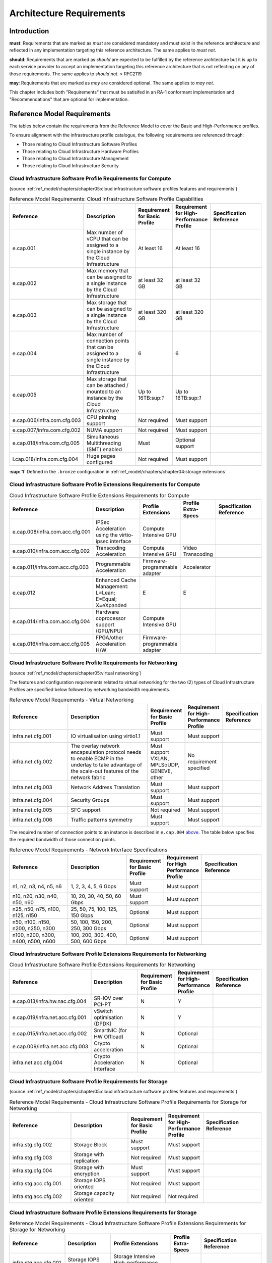 Architecture Requirements
=========================

Introduction
------------

**must**: Requirements that are marked as *must* are considered
mandatory and must exist in the reference architecture and reflected in
any implementation targeting this reference architecture. The same
applies to *must not*.

**should**: Requirements that are marked as *should* are expected to be
fulfilled by the reference architecture but it is up to each service
provider to accept an implementation targeting this reference
architecture that is not reflecting on any of those requirements. The
same applies to *should not*. > RFC2119

**may**: Requirements that are marked as *may* are considered optional.
The same applies to *may not*.

This chapter includes both "Requirements" that must be satisifed in an
RA-1 conformant implementation and "Recommendations" that are optional
for implementation.

Reference Model Requirements
----------------------------

The tables below contain the requirements from the Reference Model to
cover the Basic and High-Performance profiles.

To ensure alignment with the infrastructure profile catalogue, the
following requirements are referenced through:

-  Those relating to Cloud Infrastructure Software Profiles
-  Those relating to Cloud Infrastructure Hardware Profiles
-  Those relating to Cloud Infrastructure Management
-  Those relating to Cloud Infrastructure Security

Cloud Infrastructure Software Profile Requirements for Compute
~~~~~~~~~~~~~~~~~~~~~~~~~~~~~~~~~~~~~~~~~~~~~~~~~~~~~~~~~~~~~~

(source :ref:`ref_model/chapters/chapter05:cloud infrastructure software profiles features and requirements`)

.. list-table:: Reference Model Requirements: Cloud Infrastructure Software Profile Capabilities
   :widths: 20 20 10 10 20
   :header-rows: 1

   * - Reference
     - Description
     - Requirement for Basic Profile
     - Requirement for High-Performance Profile
     - Specification Reference
   * - e.cap.001
     - Max number of vCPU that can be assigned to a single instance by the Cloud Infrastructure
     - At least 16
     - At least 16
     -
   * - e.cap.002
     - Max memory that can be assigned to a single instance by the Cloud Infrastructure
     - at least 32 GB
     - at least 32 GB
     -
   * - e.cap.003
     - Max storage that can be assigned to a single instance by the Cloud Infrastructure
     - at least 320 GB
     - at least 320 GB
     -
   * - e.cap.004
     - Max number of connection points that can be assigned to a single instance by the Cloud Infrastructure
     - 6
     - 6
     -
   * - e.cap.005
     - Max storage that can be attached / mounted to an instance by the Cloud Infrastructure
     - Up to 16TB:sup:`1`
     - Up to 16TB:sup:`1`
     -
   * - e.cap.006/infra.com.cfg.003
     - CPU pinning support
     - Not required
     - Must support
     -
   * - e.cap.007/infra.com.cfg.002
     - NUMA support
     - Not required
     - Must support
     -
   * - e.cap.018/infra.com.cfg.005
     - Simultaneous Multithreading (SMT) enabled
     - Must
     - Optional support
     -
   * - i.cap.018/infra.com.cfg.004
     - Huge pages configured
     - Not required
     - Must support
     -

**:sup:`1`** Defined in the ``.bronze`` configuration in
:ref:`ref_model/chapters/chapter04:storage extensions`

Cloud Infrastructure Software Profile Extensions Requirements for Compute
~~~~~~~~~~~~~~~~~~~~~~~~~~~~~~~~~~~~~~~~~~~~~~~~~~~~~~~~~~~~~~~~~~~~~~~~~

.. list-table:: Cloud Infrastructure Software Profile Extensions Requirements for Compute
   :widths: 20 20 10 10 20
   :header-rows: 1

   * - Reference
     - Description
     - Profile Extensions
     - Profile Extra-Specs
     - Specification Reference
   * - e.cap.008/infra.com.acc.cfg.001
     - IPSec Acceleration using the virtio-ipsec interface
     - Compute Intensive GPU
     -
     -
   * - e.cap.010/infra.com.acc.cfg.002
     - Transcoding Acceleration
     - Compute Intensive GPU
     - Video Transcoding
     -
   * - e.cap.011/infra.com.acc.cfg.003
     - Programmable Acceleration
     - Firmware-programmable adapter
     - Accelerator
     -
   * - e.cap.012
     - Enhanced Cache Management: L=Lean; E=Equal; X=eXpanded
     - E
     - E
     -
   * - e.cap.014/infra.com.acc.cfg.004
     - Hardware coprocessor support (GPU/NPU)
     - Compute Intensive GPU
     -
     -
   * - e.cap.016/infra.com.acc.cfg.005
     - FPGA/other Acceleration H/W
     - Firmware-programmable adapter
     -
     -

Cloud Infrastructure Software Profile Requirements for Networking
~~~~~~~~~~~~~~~~~~~~~~~~~~~~~~~~~~~~~~~~~~~~~~~~~~~~~~~~~~~~~~~~~

(source :ref:`ref_model/chapters/chapter05:virtual networking`)

The features and configuration requirements related to virtual
networking for the two (2) types of Cloud Infrastructure Profiles are
specified below followed by networking bandwidth requirements.

.. list-table:: Reference Model Requirements - Virtual Networking
   :widths: 20 30 10 10 10
   :header-rows: 1

   * - Reference
     - Description
     - Requirement for Basic Profile
     - Requirement for High-Performance Profile
     - Specification Reference
   * - infra.net.cfg.001
     - IO virtualisation using virtio1.1
     - Must support
     - Must support
     -
   * - infra.net.cfg.002
     - The overlay network encapsulation protocol needs to enable ECMP in the
       underlay to take advantage of the scale-out features of the network fabric
     - Must support VXLAN, MPLSoUDP, GENEVE, other
     - No requirement specified
     -
   * - infra.net.cfg.003
     - Network Address Translation
     - Must support
     - Must support
     -
   * - infra.net.cfg.004
     - Security Groups
     - Must support
     - Must support
     -
   * - infra.net.cfg.005
     - SFC support
     - Not required
     - Must support
     -
   * - infra.net.cfg.006
     - Traffic patterns symmetry
     - Must support
     - Must support
     -

The required number of connection points to an instance is described in
``e.cap.004`` `above <#2.2.1>`__. The table below specifies the required
bandwidth of those connection points.

.. list-table:: Reference Model Requirements - Network Interface Specifications
   :widths: 20 20 10 10 20
   :header-rows: 1

   * - Reference
     - Description
     - Requirement for Basic Profile
     - Requirement for High Performance Profile
     - Specification Reference
   * - n1, n2, n3, n4, n5, n6
     - 1, 2, 3, 4, 5, 6 Gbps
     - Must support
     - Must support
     -
   * - n10, n20, n30, n40, n50, n60
     - 10, 20, 30, 40, 50, 60 Gbps
     - Must support
     - Must support
     -
   * - n25, n50, n75, n100, n125, n150
     - 25, 50, 75, 100, 125, 150 Gbps
     - Optional
     - Must support
     -
   * - n50, n100, n150, n200, n250, n300
     - 50, 100, 150, 200, 250, 300 Gbps
     - Optional
     - Must support
     -
   * - n100, n200, n300, n400, n500, n600
     - 100, 200, 300, 400, 500, 600 Gbps
     - Optional
     - Must support
     -

Cloud Infrastructure Software Profile Extensions Requirements for Networking
~~~~~~~~~~~~~~~~~~~~~~~~~~~~~~~~~~~~~~~~~~~~~~~~~~~~~~~~~~~~~~~~~~~~~~~~~~~~

.. list-table:: Cloud Infrastructure Software Profile Extensions Requirements
   for Networking
   :widths: 20 20 10 10 20
   :header-rows: 1

   * - Reference
     - Description
     - Requirement for Basic Profile
     - Requirement for High-Performance Profile
     - Specification Reference
   * - e.cap.013/infra.hw.nac.cfg.004
     - SR-IOV over PCI-PT
     - N
     - Y
     -
   * - e.cap.019/infra.net.acc.cfg.001
     - vSwitch optimisation (DPDK)
     - N
     - Y
     -
   * - e.cap.015/infra.net.acc.cfg.002
     - SmartNIC (for HW Offload)
     - N
     - Optional
     -
   * - e.cap.009/infra.net.acc.cfg.003
     - Crypto acceleration
     - N
     - Optional
     -
   * - infra.net.acc.cfg.004
     - Crypto Acceleration Interface
     - N
     - Optional
     -

Cloud Infrastructure Software Profile Requirements for Storage
~~~~~~~~~~~~~~~~~~~~~~~~~~~~~~~~~~~~~~~~~~~~~~~~~~~~~~~~~~~~~~

(source :ref:`ref_model/chapters/chapter05:cloud infrastructure software profiles features and requirements`)

.. list-table:: Reference Model Requirements - Cloud Infrastructure Software
   Profile Requirements for Storage
   for Networking
   :widths: 20 20 10 10 20
   :header-rows: 1

   * - Reference
     - Description
     - Requirement for Basic Profile
     - Requirement for High-Performance Profile
     - Specification Reference
   * - infra.stg.cfg.002
     - Storage Block
     - Must support
     - Must support
     -
   * - infra.stg.cfg.003
     - Storage with replication
     - Not required
     - Must support
     -
   * - infra.stg.cfg.004
     - Storage with encryption
     - Must support
     - Must support
     -
   * - infra.stg.acc.cfg.001
     - Storage IOPS oriented
     - Not required
     - Must support
     -
   * - infra.stg.acc.cfg.002
     - Storage capacity oriented
     - Not required
     - Not required
     -

Cloud Infrastructure Software Profile Extensions Requirements for Storage
~~~~~~~~~~~~~~~~~~~~~~~~~~~~~~~~~~~~~~~~~~~~~~~~~~~~~~~~~~~~~~~~~~~~~~~~~

.. list-table:: Reference Model Requirements - Cloud Infrastructure Software
   Profile Extensions Requirements for Storage
   for Networking
   :widths: 15 15 20 10 20
   :header-rows: 1

   * - Reference
     - Description
     - Profile Extensions
     - Profile Extra-Specs
     - Specification Reference
   * - infra.stg.acc.cfg.001
     - Storage IOPS oriented
     - Storage Intensive High-performance storage
     -
     -
   * - infra.stg.acc.cfg.002
     - Storage capacity oriented
     - High Capacity
     -
     -

Cloud Infrastructure Hardware Profile Requirements
~~~~~~~~~~~~~~~~~~~~~~~~~~~~~~~~~~~~~~~~~~~~~~~~~~

(source :ref:`ref_model/chapters/chapter05:cloud infrastructure hardware profiles features and requirements.`)

.. list-table:: Reference Model Requirements - Cloud Infrastructure Hardware
   Profile Requirements
   :widths: 20 20 10 10 20
   :header-rows: 1

   * - Reference
     - Description
     - Requirement for Basic Profile
     - Requirement for High-Performance Profile
     - Specification Reference
   * - infra.hw.001
     - CPU Architecture (Values such as x64, ARM, etc.)
     -
     -
     -
   * - infra.hw.cpu.cfg.001
     - Minimum number of CPU (Sockets)
     - 2
     - 2
     -
   * - infra.hw.cpu.cfg.002
     - Minimum number of Cores per CPU
     - 20
     - 20
     -
   * - infra.hw.cpu.cfg.003
     - NUMA
     - Not required
     - Must support
     -
   * - infra.hw.cpu.cfg.004
     - Simultaneous Multithreading/Symmetric Multiprocessing (SMT/SMP)
     - Must support
     - Optional
     -
   * - infra.hw.stg.hdd.cfg.001
     - Local Storage HDD
     - No requirement specified
     - No requirement specified
     -
   * - infra.hw.stg.ssd.cfg.002
     - Local Storage SSD
     - Should support
     - Should support
     -
   * - infra.hw.nic.cfg.001
     - Total Number of NIC Ports available in the host
     - 4
     - 4
     -
   * - infra.hw.nic.cfg.002
     - Port speed specified in Gbps (minimum values)
     - 10
     - 25
     -
   * - infra.hw.pci.cfg.001
     - Number of PCIe slots available in the host
     - 8
     - 8
     -
   * - infra.hw.pci.cfg.002
     - PCIe speed
     - Gen 3
     - Gen 3
     -
   * - infra.hw.pci.cfg.003
     - PCIe Lanes
     - 8
     - 8
     -
   * - infra.hw.nac.cfg.003
     - Compression
     - No requirement specified
     - No requirement specified
     -

Cloud Infrastructure Hardware Profile-Extensions Requirements
^^^^^^^^^^^^^^^^^^^^^^^^^^^^^^^^^^^^^^^^^^^^^^^^^^^^^^^^^^^^^

(source :ref:`ref_model/chapters/chapter05:cloud infrastructure hardware profiles features and requirements.`)

.. list-table:: Reference Model Requirements - Cloud Infrastructure Hardware
   Profile Extensions Requirements
   :widths: 20 20 10 10 20
   :header-rows: 1

   * - Reference
     - Description
     - Requirement for Basic Profile
     - Requirement for High-Performance Profile
     - Specification Reference
   * - e.cap.014/infra.hw.cac.cfg.001
     - GPU
     - N
     - Optional
     -
   * - e.cap.016/infra.hw.cac.cfg.002
     - FPGA/other Acceleration H/W
     - N
     - Optional
     -
   * - e.cap.009/infra.hw.nac.cfg.001
     - Crypto Acceleration
     - N
     - Optional
     -
   * - e.cap.015/infra.hw.nac.cfg.002
     - SmartNIC
     - N
     - Optional
     -
   * - infra.hw.nac.cfg.003
     - Compression
     - Optional
     - Optional
     -
   * - e.cap.013/infra.hw.nac.cfg.004
     - SR-IOV over PCI-PT
     - N
     - Yes
     -

Cloud Infrastructure Management Requirements
~~~~~~~~~~~~~~~~~~~~~~~~~~~~~~~~~~~~~~~~~~~~

(source :ref:`ref_model/chapters/chapter04:cloud infrastructure management capabilities`)

.. list-table:: Reference Model Requirements - Cloud Infrastructure
   Management Requirements
   :widths: 20 30 10 20
   :header-rows: 1

   * - Reference
     - Description
     - Requirement (common to all Profiles)
     - Specification Reference
   * - e.man.001
     - Capability to allocate virtual compute resources to a workload
     - Must support
     -
   * - e.man.002
     - Capability to allocate virtual storage resources to a workload
     - Must support
     -
   * - e.man.003
     - Capability to allocate virtual networking resources to a workload
     - Must support
     -
   * - e.man.004
     - Capability to isolate resources between tenants
     - Must support
     -
   * - e.man.005
     - Capability to manage workload software images
     - Must support
     -
   * - e.man.006
     - Capability to provide information related to allocated virtualised resources per tenant
     - Must support
     -
   * - e.man.007
     - Capability to notify state changes of allocated resources
     - Must support
     -
   * - e.man.008
     - Capability to collect and expose performance information on virtualised resources allocated
     - Must support
     -
   * - e.man.009
     - Capability to collect and notify fault information on virtualised resources
     - Must support
     -

Cloud Infrastructure Security Requirements
~~~~~~~~~~~~~~~~~~~~~~~~~~~~~~~~~~~~~~~~~~

System Hardening Requirements
^^^^^^^^^^^^^^^^^^^^^^^^^^^^^

(source :ref:`ref_model/chapters/chapter07:system hardening`)

.. list-table:: Reference Model Requirements - System Hardening Requirements
   :widths: 15 15 40 30
   :header-rows: 1

   * - Reference
     - sub-category
     - Description
     - Specification Reference
   * - sec.gen.001
     - Hardening
     - The Platform **must** maintain the specified configuration.
     - :ref:`ref_arch/openstack/chapters/chapter06:security lcm`

       :ref:`ref_arch/openstack/chapters/chapter07:\
       cloud infrastructure provisioning and configuration management`
   * - sec.gen.002
     - Hardening
     - All systems part of Cloud Infrastructure **must** support hardening as
       defined in `CIS Password Policy Guide
       <https://www.cisecurity.org/white-papers/cis-password-policy-guide/>`__
       .
     - :ref:`ref_arch/openstack/chapters/chapter06:password policy`
   * - sec.gen.003
     - Hardening
     - All servers part of Cloud Infrastructure **must** support a root of
       trust and secure boot.
     - :ref:`ref_arch/openstack/chapters/chapter06:server boot hardening`
   * - sec.gen.004
     - Hardening
     - The Operating Systems of all the servers part of Cloud Infrastructure
       **must** be hardened by removing or disabling unnecessary services,
       applications and network protocols, configuring operating system user
       authentication, configuring resource controls, installing and
       configuring additional security controls where needed, and testing the
       security of the Operating System (NIST SP 800-123).
     - :ref:`ref_arch/openstack/chapters/chapter06:function and software`
   * - sec.gen.005
     - Hardening
     - The Platform **must** support Operating System level access control.
     - :ref:`ref_arch/openstack/chapters/chapter06:system access`
   * - sec.gen.006
     - Hardening
     - The Platform **must** support Secure logging. Logging with root account
       must be prohibited when root privileges are not required.
     - :ref:`ref_arch/openstack/chapters/chapter06:system access`
   * - sec.gen.007
     - Hardening
     - All servers part of Cloud Infrastructure **must** be Time synchronised
       with authenticated Time service.
     - :ref:`ref_arch/openstack/chapters/chapter06:\
       security logs time synchronisation`
   * - sec.gen.008
     - Hardening
     - All servers part of Cloud Infrastructure **must** be regularly updated
       to address security vulnerabilities.
     - :ref:`ref_arch/openstack/chapters/chapter06:security lcm`
   * - sec.gen.009
     - Hardening
     - The Platform **must** support software integrity protection and
       verification.
     - :ref:`ref_arch/openstack/chapters/chapter06:\
       integrity of openstack components configuration`
   * - sec.gen.010
     - Hardening
     - The Cloud Infrastructure **must** support encrypted storage, for
       example, block, object and file storage, with access to encryption
       keys restricted based on a need to know
       (`Controlled Access Based on the Need to Know
       <https://www.cisecurity.org/controls/controlled-access-based-on-the-need-to-know/>`__).
     - :ref:`ref_arch/openstack/chapters/chapter06:\
       confidentiality and integrity`
   * - sec.gen.012
     - Hardening
     - The Operator **must** ensure that only authorised actors have physical
       access to the underlying infrastructure.
     - This requirement's verification goes beyond Anuket testing scope
   * - sec.gen.013
     - Hardening
     - The Platform **must** ensure that only authorised actors have logical
       access to the underlying infrastructure.
     - :ref:`ref_arch/openstack/chapters/chapter06:system access`
   * - sec.gen.015
     - Hardening
     - Any change to the Platform **must** be logged as a security event, and
       the logged event must include the identity of the entity making the
       change, the change, the date and the time of the change.
     - :ref:`ref_arch/openstack/chapters/chapter06:security lcm`

Platform and Access Requirements
^^^^^^^^^^^^^^^^^^^^^^^^^^^^^^^^

(source :ref:`ref_model/chapters/chapter07:platform and access`)

.. list-table:: Reference Model Requirements - Platform and Access
   Requirements
   :widths: 20 10 30 20
   :header-rows: 1

   * - Reference
     - sub-category
     - Description
     - Specification Reference
   * - sec.sys.001
     - Access
     - The Platform must support authenticated and secure access to API, GUI
       and command line interfaces
     - :ref:`ref_arch/openstack/chapters/chapter06:rbac`
   * - sec.sys.002
     - Access
     - The Platform must support Traffic Filtering for workloads (for example,
       Firewall).
     - :ref:`ref_arch/openstack/chapters/chapter06:workload security`
   * - sec.sys.003
     - Access
     - The Platform must support Secure and encrypted communications, and
       confidentiality and integrity of network
     - :ref:`ref_arch/openstack/chapters/chapter06:confidentiality and integrity`
   * - sec.sys.004
     - Access
     - The Cloud Infrastructure must support authentication, integrity and
       confidentiality on all network channels.
     - :ref:`ref_arch/openstack/chapters/chapter06:confidentiality and integrity` `
   * - sec.sys.005
     - Access
     - The Cloud Infrastructure must segregate the underlay and overlay networks.
     - :ref:`ref_arch/openstack/chapters/chapter06:confidentiality and integrity`
   * - sec.sys.006
     - Access
     - The Cloud Infrastructure must be able to utilise the Cloud Infrastructure Manager
       identity lifecycle management capabilities.
     - :ref:`ref_arch/openstack/chapters/chapter06:identity security`
   * - sec.sys.007
     - Access
     - The Platform must implement controls enforcing separation of duties and privileges,
       least privilege use and least common mechanism (Role-Based Access Control).
     - :ref:`ref_arch/openstack/chapters/chapter06:rbac`
   * - sec.sys.008
     - Access
     - The Platform must be able to assign the Entities that comprise the tenant networks to
       different trust domains. (Communication between different trust domains is not allowed,
       by default.)
     - :ref:`ref_arch/openstack/chapters/chapter06:workload security`
   * - sec.sys.009
     - Access
     - The Platform must support creation of Trust Relationships between trust domains. These
       maybe uni-directional relationships where the trusting domain trusts another domain (the
       "trusted domain") to authenticate users for them them or to allow access to its resources
       from the trusted domain. In a bidirectional relationship both domain are "trusting" and
       "trusted".
     -
   * - sec.sys.010
     - Access
     - For two or more domains without existing trust relationships, the Platform must not allow
       the effect of an attack on one domain to impact the other domains either directly or
       indirectly.
     -
   * - sec.sys.011
     - Access
     - The Platform must not reuse the same authentication credentials (e.g., key pairs) on
       different Platform components (e.g., different hosts, or different services).
     - :ref:`ref_arch/openstack/chapters/chapter06:system access`
   * - sec.sys.012
     - Access
     - The Platform must protect all secrets by using strong encryption techniques and storing
       the protected secrets externally from the component (e.g., in OpenStack Barbican)
     -
   * - sec.sys.013
     - Access
     - The Platform must generate secrets dynamically as and when needed.
     -
   * - sec.sys.015
     - Access
     - The Platform must not contain back door entries (unpublished access points, APIs, etc.).
     -
   * - sec.sys.016
     - Access
     - Login access to the Platform’s components must be through encrypted protocols such as SSH
       v2 or TLS v1.2 or higher. Note: Hardened jump servers isolated from external networks are
       recommended
     - :ref:`ref_arch/openstack/chapters/chapter06:security lcm`
   * - sec.sys.017
     - Access
     - The Platform must provide the capability of using digital certificates that comply with X.509
       standards issued by a trusted Certification Authority.
     - :ref:`ref_arch/openstack/chapters/chapter06:confidentiality and integrity`
   * - sec.sys.018
     - Access
     - The Platform must provide the capability of allowing certificate renewal and revocation.
     -
   * - sec.sys.019
     - Access
     - The Platform must provide the capability of testing the validity of a digital certificate (CA
       signature, validity period, non revocation identity).
     -

Confidentiality and Integrity Requirements
^^^^^^^^^^^^^^^^^^^^^^^^^^^^^^^^^^^^^^^^^^

(source :ref:`ref_model/chapters/chapter07:confidentiality and integrity`)

.. list-table:: Reference Model Requirements - Confidentiality and Integrity
   Requirements
   :widths: 15 15 30 20
   :header-rows: 1

   * - Reference
     - sub-category
     - Description
     - Specification Reference
   * - sec.ci.001
     - Confidentiality/Integrity
     - The Platform must support Confidentiality and Integrity of data
       at rest and in transit.
     - :ref:`ref_arch/openstack/chapters/chapter06:confidentiality and
       integrity`
   * - sec.ci.003
     - Confidentiality/Integrity
     - The Platform must support Confidentiality and Integrity of data
       related metadata.
     -
   * - sec.ci.004
     - Confidentiality
     - The Platform must support Confidentiality of processes and restrict
       information sharing with only the process owner (e.g., tenant).
     -
   * - sec.ci.005
     - Confidentiality/Integrity
     - The Platform must support Confidentiality and Integrity of process-
       related metadata and restrict information sharing with only the
       process owner (e.g., tenant).
     -
   * - sec.ci.006
     - Confidentiality/Integrity
     - The Platform must support Confidentiality and Integrity of workload
       resource utilisation (RAM, CPU, Storage, Network I/O, cache,
       hardware offload) and restrict information sharing with only the
       workload owner (e.g., tenant).
     -
   * - sec.ci.007
     - Confidentiality/Integrity
     - The Platform must not allow Memory Inspection by any actor other
       than the authorised actors for the Entity to which Memory is
       assigned (e.g., tenants owning the workload), for Lawful
       Inspection, and for secure monitoring services. Administrative
       access must be managed using Platform Identity Lifecycle
       Management.
     -
   * - sec.ci.008
     - Confidentiality
     - The Cloud Infrastructure must support tenant networks segregation.
     - :ref:`ref_arch/openstack/chapters/chapter06:workload security`


Workload Security Requirements
^^^^^^^^^^^^^^^^^^^^^^^^^^^^^^

(source :ref:`ref_model/chapters/chapter07:workload security requirements`)

.. list-table:: Reference Model Requirements - Workload Security
   Requirements
   :widths: 15 15 30 20
   :header-rows: 1

   * - Reference
     - sub-category
     - Description
     - Specification Reference
   * - sec.wl.001
     - Workload
     - The Platform must support Workload placement policy.
     - :ref:`ref_arch/openstack/chapters/chapter06:workload security`
   * - sec.wl.002
     - Workload
     - The Cloud Infrastructure provide methods to ensure the platform's
       trust status and integrity (e.g., remote attestation, Trusted
       Platform Module).
     -
   * - sec.wl.003
     - Workload
     - The Platform must support secure provisioning of Workloads.
     - :ref:`ref_arch/openstack/chapters/chapter06:workload security`
   * - sec.wl.004
     - Workload
     - The Platform must support Location assertion (for mandated in-
       country or location requirements).
     - :ref:`ref_arch/openstack/chapters/chapter06:workload security`
   * - sec.wl.005
     - Workload
     - The Platform must support the separation of production and non-
       production Workloads.
     - This requirement's verification goes beyond Anuket testing scope
   * - sec.wl.006
     - Workload
     - The Platform must support the separation of Workloads based on
       their categorisation (for example, payment card information,
       healthcare, etc.)
     - :ref:`ref_arch/openstack/chapters/chapter06:workload security`
   * - sec.wl.007
     - Workload
     - The Operator must implement processes and tools to verify verify
       NF authenticity and integrity.
     -

Image Security Requirements
^^^^^^^^^^^^^^^^^^^^^^^^^^^

(source :ref:`ref_model/chapters/chapter07:image security`)

.. list-table:: Reference Model Requirements - Image Security
   Requirements
   :widths: 15 15 30 20
   :header-rows: 1

   * - Reference
     - sub-category
     - Description
     - Specification Reference
   * - sec.img.001
     - Image
     - Images from untrusted sources must not be used.
     - :ref:`ref_arch/openstack/chapters/chapter06:image security`
   * - sec.img.002
     - Image
     - Images must be scanned to be maintained free from known vulnerabilities.
     - :ref:`ref_arch/openstack/chapters/chapter06:image security`
   * - sec.img.003
     - Image
     - Images must not be configured to run with privileges higher than the
       privileges of the actor authorised to run them.
     -
   * - sec.img.004
     - Image
     - Images must only be accessible to authorised actors.
     - :ref:`ref_arch/openstack/chapters/chapter06:integrity of openstack
       components configuration`
   * - sec.img.005
     - Image
     - Image Registries must only be accessible to authorised actors.
     - :ref:`ref_arch/openstack/chapters/chapter06:integrity of openstack
       components configuration`
   * - sec.img.006
     - Image
     - Image Registries must only be accessible over networks that enforce
       authentication, integrity and confidentiality.
     - :ref:`ref_arch/openstack/chapters/chapter06:integrity of openstack
       components configuration`
   * - sec.img.007
     - Image
     - Image registries must be clear of vulnerable and out of date versions.
     - :ref:`ref_arch/openstack/chapters/chapter06:image security`
   * - sec.img.008
     - Image
     - Images must not include any secrets. Secrets include passwords, cloud
       provider credentials, SSH keys, TLS certificate keys, etc.
     -

Security LCM Requirements
^^^^^^^^^^^^^^^^^^^^^^^^^

(source :ref:`ref_model/chapters/chapter07:security lcm`)

.. list-table:: Reference Model Requirements - Security LCM
   Requirements
   :widths: 15 15 30 20
   :header-rows: 1

   * - Reference
     - sub-category
     - Description
     - Specification Reference
   * - sec.lcm.001
     - LCM
     - The Platform must support Secure Provisioning, Availability, and
       Deprovisioning (Secure Clean-Up) of workload resources where Secure
       Clean-Up includes tear-down, defense against virus or other attacks.
     - :ref:`ref_arch/openstack/chapters/chapter06:monitoring and security
       audit`
   * - sec.lcm.002
     - LCM
     - The Cloud Operator must use management protocols limiting security risk
       such as SNMPv3, SSH v2, ICMP, NTP, syslog and TLS v1.2 or higher.
     - :ref:`ref_arch/openstack/chapters/chapter06:security lcm`
   * - sec.lcm.003
     - LCM
     - The Cloud Operator must implement and strictly follow change management
       processes for Cloud Infrastructure, Infrastructure Manager and other
       components of the cloud, and Platform change control on hardware.
     - :ref:`ref_arch/openstack/chapters/chapter06:monitoring and security
       audit`
   * - sec.lcm.005
     - LCM
     - Platform must provide logs and these logs must be monitored for
       anomalous behaviour.
     - :ref:`ref_arch/openstack/chapters/chapter06:monitoring and security
       audit`
   * - sec.lcm.006
     - LCM
     - The Platform must verify the integrity of all Resource management
       requests.
     - :ref:`ref_arch/openstack/chapters/chapter06:confidentiality and
       integrity of tenant data (sec.ci.001)`
   * - sec.lcm.007
     - LCM
     - The Platform must be able to update newly instantiated, suspended,
       hibernated, migrated and restarted images with current time information.
     -
   * - sec.lcm.008
     - LCM
     - The Platform must be able to update newly instantiated, suspended,
       hibernated, migrated and restarted images with relevant DNS information.
     -
   * - sec.lcm.009
     - LCM
     - The Platform must be able to update the tag of newly instantiated,
       suspended, hibernated, migrated and restarted images with relevant
       geolocation (geographical) information.
     -
   * - sec.lcm.010
     - LCM
     - The Platform must log all changes to geolocation along with the
       mechanisms and sources of location information (i.e. GPS, IP block,
       and timing).
     -
   * - sec.lcm.011
     - LCM
     - The Platform must implement Security life cycle management processes
       including the proactive update and patching of all deployed Cloud
       Infrastructure software.
     - :ref:`ref_arch/openstack/chapters/chapter06:patches`
   * - sec.lcm.012
     - LCM
     - The Platform must log any access privilege escalation.
     - :ref:`ref_arch/openstack/chapters/chapter06:what to log / what not
       to log`

Monitoring and Security Audit Requirements
^^^^^^^^^^^^^^^^^^^^^^^^^^^^^^^^^^^^^^^^^^

(source
:ref:`ref_model/chapters/chapter07:monitoring and security audit`)

The Platform is assumed to provide configurable alerting and
notification capability and the operator is assumed to have automated
systems, policies and procedures to act on alerts and notifications in a
timely fashion. In the following the monitoring and logging capabilities
can trigger alerts and notifications for appropriate action.

.. list-table:: Reference Model Requirements - Monitoring and Security Audit
   Requirements
   :widths: 15 15 30 20
   :header-rows: 1

   * - Reference
     - sub-category
     - Description
     - Specification Reference
   * - sec.mon.001
     - Monitoring/Audit
     - Platform must provide logs and these logs must be regularly monitored
       for events of interest. The logs must contain the following fields:
       event type, date/time, protocol, service or program used for access,
       success/failure, login ID or process ID, IP address and ports (source
       and destination) involved.
     - :ref:`ref_arch/openstack/chapters/chapter06:required fields`
   * - sec.mon.002
     - Monitoring
     - Security logs must be time synchronised.
     - :ref:`ref_arch/openstack/chapters/chapter06:security logs time
       synchronisation`
   * - sec.mon.003
     - Monitoring
     - The Platform must log all changes to time server source, time, date
       and time zones.
     - :ref:`ref_arch/openstack/chapters/chapter06:security logs time
       synchronisation`
   * - sec.mon.004
     - Audit
     - The Platform must secure and protect Audit logs (containing sensitive
       information) both in-transit and at rest.
     - :ref:`ref_arch/openstack/chapters/chapter06:security lcm`
   * - sec.mon.005
     - Monitoring/Audit
     - The Platform must Monitor and Audit various behaviours of connection
       and login attempts to detect access attacks and potential access
       attempts and take corrective accordingly actions.
     - :ref:`ref_arch/openstack/chapters/chapter06:what to log / what not
       to log`
   * - sec.mon.006
     - Monitoring/Audit
     - The Platform must Monitor and Audit operations by authorised account
       access after login to detect malicious operational activity and take
       corrective actions.
     - :ref:`ref_arch/openstack/chapters/chapter06:monitoring and security
       audit`
   * - sec.mon.007
     - Monitoring/Audit
     - The Platform must Monitor and Audit security parameter configurations
       for compliance with defined security policies.
     - :ref:`ref_arch/openstack/chapters/chapter06:integrity of openstack
       components configuration`
   * - sec.mon.008
     - Monitoring/Audit
     - The Platform must Monitor and Audit externally exposed interfaces for
       illegal access (attacks) and take corrective security hardening
       measures.
     - :ref:`ref_arch/openstack/chapters/chapter06:confidentiality and
       integrity of communications (sec.ci.001)`
   * - sec.mon.009
     - Monitoring/Audit
     - The Platform must Monitor and Audit service for various attacks
       (malformed messages, signalling flooding and replaying, etc.) and take
       corrective actions accordingly.
     - :ref:`ref_arch/openstack/chapters/chapter06:monitoring and security
       audit`
   * - sec.mon.010
     - Monitoring/Audit
     - The Platform must Monitor and Audit running processes to detect
       unexpected or unauthorised processes and take corrective actions
       accordingly.
     - :ref:`ref_arch/openstack/chapters/chapter06:monitoring and security
       audit`
   * - sec.mon.011
     - Monitoring/Audit
     - The Platform must Monitor and Audit logs from infrastructure elements
       and workloads to detected anomalies in the system components and take
       corrective actions accordingly.
     - :ref:`ref_arch/openstack/chapters/chapter06:creating logs`
   * - sec.mon.012
     - Monitoring/Audit
     - The Platform must Monitor and Audit Traffic patterns and volumes to
       prevent malware download attempts.
     - :ref:`ref_arch/openstack/chapters/chapter06:confidentiality and
       integrity of tenant data (sec.ci.001)`
   * - sec.mon.013
     - Monitoring
     - The monitoring system must not affect the security (integrity and
       confidentiality) of the infrastructure, workloads, or the user data
       (through back door entries)
     -
   * - sec.mon.015
     - Monitoring
     - The Platform must ensure that the Monitoring systems are never starved
       of resources and must activate alarms when resource utilisation exceeds
       a configurable threshold.
     - :ref:`ref_arch/openstack/chapters/chapter06:monitoring and security
       audit`
   * - sec.mon.017
     - Audit
     - The Platform must audit systems for any missing security patches and
       take appropriate actions.
     - :ref:`ref_arch/openstack/chapters/chapter06:patches`
   * - sec.mon.018
     - Monitoring
     - The Platform, starting from initialisation, must collect and analyse
       logs to identify security events, and store these events in an external
       system.
     - :ref:`ref_arch/openstack/chapters/chapter06:where to log`
   * - sec.mon.019
     - Monitoring
     - The Platform's components must not include an authentication
       credential, e.g., password, in any logs, even if encrypted.
     - :ref:`ref_arch/openstack/chapters/chapter06:what to log / what not
       to log`
   * - sec.mon.020
     - Monitoring/Audit
     - The Platform's logging system must support the storage of security
       audit logs for a configurable period of time.
     - :ref:`ref_arch/openstack/chapters/chapter06:data retention`
   * - sec.mon.021
     - Monitoring
     - The Platform must store security events locally if the external logging
       system is unavailable and shall periodically attempt to send these to
       the external logging system until successful.
     - :ref:`ref_arch/openstack/chapters/chapter06:where to log`

Open-Source Software Security Requirements
^^^^^^^^^^^^^^^^^^^^^^^^^^^^^^^^^^^^^^^^^^

(source :ref:`ref_model/chapters/chapter07:open-source software security`)

.. list-table:: Reference Model Requirements - Open-Source Software Security
   Requirements
   :widths: 15 15 30 20
   :header-rows: 1

   * - Reference
     - sub-category
     - Description
     - Specification Reference
   * - sec.oss.001
     - Software
     - Open-source code must be inspected by tools with various capabilities
       for static and dynamic code analysis.
     -
   * - sec.oss.002
     - Software
     - The CVE (Common Vulnerabilities and Exposures) must be used to identify
       vulnerabilities and their severity rating for open-source code part of
       Cloud Infrastructure and workloads software.
     -
   * - sec.oss.003
     - Software
     - Critical and high severity rated vulnerabilities must be fixed in a
       timely manner. Refer to the CVSS (Common Vulnerability Scoring System)
       to know a vulnerability score and its associated rate (low, medium,
       high, or critical)
     -
   * - sec.oss.004
     - Software
     - A dedicated internal isolated repository separated from the production
       environment must be used to store vetted open-source content.
     -

IaaC security Requirements
^^^^^^^^^^^^^^^^^^^^^^^^^^

(source
:ref:`ref_model/chapters/chapter07:iaac - secure design and architecture stage requirements`)

**Secure Code Stage Requirements**

.. list-table:: Reference Model Requirements: IaaC Security Requirements,
   Secure Code Stage
   :widths: 15 15 30 20
   :header-rows: 1

   * - Reference
     - sub-category
     - Description
     - Specification Reference
   * - sec.code.001
     - IaaC
     - SAST -Static Application Security Testing must be applied during Secure
       Coding stage triggered by Pull, Clone or Comment trigger. Security
       testing that analyses application source code for software
       vulnerabilities and gaps against bestpractices. Example: open source
       OWASP range of tools.
     -

**Continuous Build, Integration and Testing Stage Requirements**

.. list-table:: Reference Model Requirements - IaaC Security Requirements,
   Continuous Build, Integration and Testing Stage
   :widths: 15 15 30 20
   :header-rows: 1

   * - Reference
     - sub-category
     - Description
     - Specification Reference
   * - sec.bld.003
     - IaaC
     - Image Scan must be applied during the Continuous Build, Integration and
       Testing stage triggered by Package trigger, example: A push of a container
       image to a containerregistry may trigger a vulnerability scan before the
       image becomes available in the registry.
     -

**Continuous Delivery and Deployment Stage Requirements**

.. list-table:: Reference Model Requirements - IaaC Security Requirements,
   Continuous Delivery and Deployment Stage
   :widths: 15 15 30 20
   :header-rows: 1

   * - Reference
     - sub-category
     - Description
     - Specification Reference
   * - sec.del.001
     - IaaC
     - Image Scan must be applied during the Continuous Delivery and
       Deployment stage triggered by Publish to Artifact and Image
       Repository trigger. Example: GitLab uses the open source Clair
       engine for container image scanning.
     -
   * - sec.del.002
     - IaaC
     - Code Signing must be applied during the Continuous Deliveryand
       Deployment stage and Image Repository trigger. Code Signing provides
       authentication to assure that downloaded files are form the publisher
       named on the certificate.
     -
   * - sec.del.004
     - IaaC
     - Component Vulnerability Scan must be applied during the Continuous
       Delivery and Deployment stage triggered by Instantiate Infrastructure
       trigger. The vulnerability scanning system is deployed on the cloud
       platform to detect security vulnerabilities of specified components
       through scanning and to provide timely security protection. Example:
       OWASP Zed Attack Proxy (ZAP).
     -

**Runtime Defence and Monitoring Requirements**

.. list-table:: Reference Model Requirements - IaaC Security Requirements,
   Runtime Defence and Monitoring Stage
   :widths: 15 15 30 20
   :header-rows: 1

   * - Reference
     - sub-category
     - Description
     - Specification Reference
   * - sec.run.001
     - IaaC
     - Component Vulnerability Monitoring must be continuously applied
       during the Runtime Defence and monitoring stage. Security technology that
       monitors components like virtual servers and assesses data, applications,
       and infrastructure forsecurity risks.
     -

Compliance with Standards Requirements
^^^^^^^^^^^^^^^^^^^^^^^^^^^^^^^^^^^^^^

(source :ref:`ref_model/chapters/chapter07:compliance with standards`)

.. list-table:: Reference Model Requirements: Compliance with Standards
   :widths: 15 15 30 20
   :header-rows: 1

   * - Reference
     - sub-category
     - Description
     - Specification Reference
   * - sec.std.012
     - Standards
     - The Public Cloud Operator must, and the Private Cloud Operator may be
       certified to be compliant with the International Standard on Awareness
       Engagements (ISAE) 3402 (in the US:SSAE 16); International Standard on
       Awareness Engagements (ISAE) 3402. US Equivalent: SSAE16.
     -

Architecture and OpenStack Requirements
---------------------------------------

“Architecture” in this chapter refers to Cloud Infrastructure (referred
to as NFVI by ETSI) + VIM (as specified in Reference Model Chapter 3).

General Requirements
~~~~~~~~~~~~~~~~~~~~

.. list-table:: General Requirements
   :widths: 15 15 30 20
   :header-rows: 1

   * - Reference
     - sub-category
     - Description
     - Specification Reference
   * - gen.ost.01
     - Open source
     - The Architecture must use OpenStack APIs.
     - :ref:`ref_arch/openstack/chapters/chapter05:\ consolidated set of apis`
   * - gen.ost.02
     - Open source
     - The Architecture must support dynamic request and configuration of
        virtual resources (compute, network, storage) through OpenStack APIs.
     - :ref:`ref_arch/openstack/chapters/chapter05:\ consolidated set of apis`
   * - gen.rsl.01
     - Resiliency
     - The Architecture must support resilient OpenStack components that are
       required for the continued availability of running workloads.
     -
   * - gen.avl.01
     - Availability
     - The Architecture must provide High Availability for OpenStack
       components.
     - :ref:`ref_arch/openstack/chapters/chapter04:\ underlying resources`

Infrastructure Requirements
~~~~~~~~~~~~~~~~~~~~~~~~~~~

.. list-table:: Infrastructure Requirements
   :widths: 15 15 40 30
   :header-rows: 1

   * - Reference
     - sub-category
     - Description
     - Specification Reference
   * - inf.com.01
     - Compute
     - The Architecture **must** provide compute resources for instances.
     - :ref:`ref_arch/openstack/chapters/chapter03:cloud workload services`
   * - inf.com.04
     - Compute
     - The Architecture **must** be able to support multiple CPU type options
       to support various infrastructure profiles (Basic and High
       Performance).
     - :ref:`ref_arch/openstack/chapters/chapter04:\
       support for cloud infrastructure profiles and flavors`
   * - inf.com.05
     - Compute
     - The Architecture **must** support Hardware Platforms with NUMA
       capabilities.
     - :ref:`ref_arch/openstack/chapters/chapter04:\
       support for cloud infrastructure profiles and flavors`
   * - inf.com.06
     - Compute
     - The Architecture **must** support CPU Pinning of the vCPUs of an
       instance.
     - :ref:`ref_arch/openstack/chapters/chapter04:\
       support for cloud infrastructure profiles and flavors`
   * - inf.com.07
     - Compute
     - The Architecture **must** support different hardware configurations
       to support various infrastructure profiles (Basic and High
       Performance).
     - :ref:`ref_arch/openstack/chapters/chapter03:\
       cloud partitioning: host aggregates, availability zones`
   * - inf.com.08
     - Compute
     - The Architecture **must** support allocating certain number of host
       cores for all non-tenant workloads such as for OpenStack services.
       SMT threads can be allocated to individual OpenStack services or their
       components. `Dedicating host cores to certain workloads
       (e.g., OpenStack services)
       <https://docs.openstack.org/nova/latest/configuration/config.html#compute.cpu_dedicated_set>`__.
       Please see example, `Configuring libvirt compute nodes for CPU pinning
       <https://docs.openstack.org/nova/latest/admin/cpu-topologies.html>`__
     - :ref:`ref_arch/openstack/chapters/chapter03:\
       cloud partitioning: host aggregates, availability zones`
   * - inf.com.09
     - Compute
     - The Architecture **must** ensure that the host cores assigned to
       non-tenant and tenant workloads are SMT aware: that is, a host core and
       its associated SMT threads are either all assigned to non-tenant
       workloads or all assigned to tenant workloads.
     - :ref:`ref_arch/openstack/chapters/chapter04:\
       pinned and unpinned cpus`
   * - inf.stg.01
     - Storage
     - The Architecture **must** provide remote (not directly attached to the
       host) Block storage for Instances.
     - :ref:`ref_arch/openstack/chapters/chapter03:storage`
   * - inf.stg.02
     - Storage
     - The Architecture **must** provide Object storage for Instances.
       Operators **may** choose not to implement Object Storage but must be
       cognizant of the the risk of "Compliant VNFs" failing in their
       environment.
     - :ref:`ref_arch/openstack/chapters/chapter04:swift`
   * - inf.nw.01
     - Network
     - The Architecture **must** provide virtual network interfaces to
       instances.
     - :ref:`ref_arch/openstack/chapters/chapter05:neutron`
   * - inf.nw.02
     - Network
     - The Architecture **must** include capabilities for integrating SDN
       controllers to support provisioning of network services, from the SDN
       OpenStack Neutron service, such as networking of VTEPs to the Border
       Edge based VRFs.
     - :ref:`ref_arch/openstack/chapters/chapter03:\
       virtual networking – 3rd party sdn solution`
   * - inf.nw.03
     - Network
     - The Architecture **must** support low latency and high throughput
       traffic needs.
     - :ref:`ref_arch/openstack/chapters/chapter04:network fabric`
   * - inf.nw.05
     - Network
     - The Architecture **must** allow for East/West tenant traffic within the
       cloud (via tunnelled encapsulation overlay such as VXLAN or Geneve).
     - :ref:`ref_arch/openstack/chapters/chapter04:network fabric`
   * - inf.nw.07
     - Network
     - The Architecture must support network :ref:`resiliency
       <common/glossary:cloud platform abstraction related terminology:>`
     - :ref:`ref_arch/openstack/chapters/chapter03:network`
   * - inf.nw.10
     - Network
     - The Cloud Infrastructure Network Fabric **must** be capable of enabling
       highly available (Five 9’s or better) Cloud Infrastructure.
     - :ref:`ref_arch/openstack/chapters/chapter03:network`
   * - inf.nw.15
     - Network
     - The Architecture **must** support multiple networking options for Cloud
       Infrastructure to support various infrastructure profiles (Basic and
       High Performance).
     - :ref:`ref_arch/openstack/chapters/chapter04:\
       neutron extensions` and `OpenStack Neutron Plugins
       <https://wiki.openstack.org/wiki/Neutron_Plugins_and_Drivers>`__
   * - inf.nw.16
     - Network
     - The Architecture **must** support dual stack IPv4 and IPv6 for tenant
       networks and workloads.
     -

VIM Requirements
~~~~~~~~~~~~~~~~

.. list-table:: VIM Requirements
   :widths: 15 15 40 30
   :header-rows: 1

   * - Reference
     - sub-category
     - Description
     - Specification Reference
   * - vim.01
     - General
     - The Architecture **must** allow infrastructure resource sharing.
     - :ref:`ref_arch/openstack/chapters/chapter03:consumable
       infrastructure resources and services`
   * - vim.03
     - General
     - The Architecture **must** allow VIM to discover and manage Cloud
       Infrastructure resources.
     - :ref:`ref_arch/openstack/chapters/chapter05:placement`
   * - vim.05
     - General
     - The Architecture **must** include image repository management.
     - :ref:`ref_arch/openstack/chapters/chapter05:glance`
   * - vim.07
     - General
     - The Architecture **must** support multi-tenancy.
     - :ref:`ref_arch/openstack/chapters/chapter03:multi-tenancy
       (execution environment)`
   * - vim.08
     - General
     - The Architecture **must** support resource tagging.
     - `OpenStack Resource Tags
       <https://specs.openstack.org/openstack/api-wg/guidelines/tags.html>`__

Interfaces & APIs Requirements
~~~~~~~~~~~~~~~~~~~~~~~~~~~~~~

.. list-table:: Interfaces and APIs Requirements
   :widths: 15 15 30 20
   :header-rows: 1

   * - Reference
     - sub-category
     - Description
     - Specification Reference

   * - int.api.01
     - API
     - The Architecture must provide APIs to access the authentication service
       and the associated mandatory features detailed in chapter 5
     - :ref:`ref_arch/openstack/chapters/chapter05:keystone`
   * - int.api.02
     - API
     - The Architecture must provide APIs to access the image management
       service and the associated mandatory features detailed in chapter 5
     - :ref:`ref_arch/openstack/chapters/chapter05:glance`
   * - int.api.03
     - API
     - The Architecture must provide APIs to access the block storage
       management service and the associated mandatory features detailed in chapter 5.
     - :ref:`ref_arch/openstack/chapters/chapter05:cinder`
   * - int.api.04
     - API
     - The Architecture must provide APIs to access the object storage
       management service and the associated mandatory features detailed in chapter 5.
     - :ref:`ref_arch/openstack/chapters/chapter05:swift`
   * - int.api.05
     - API
     - The Architecture must provide APIs to access the network management
       service and the associated mandatory features detailed in chapter 5.
     - :ref:`ref_arch/openstack/chapters/chapter05:neutron`
   * - int.api.06
     - API
     - The Architecture must provide APIs to access the compute resources
       management service and the associated mandatory features detailed in chapter 5.
     - :ref:`ref_arch/openstack/chapters/chapter05:nova`
   * - int.api.07
     - API
     - The Architecture must provide GUI access to tenant facing cloud
       platform core services except at Edge/Far Edge clouds.
     - :ref:`ref_arch/openstack/chapters/chapter04:horizon`
   * - int.api.08
     - API
     - The Architecture must provide APIs needed to discover and manage
       Cloud Infrastructure resources.
     - :ref:`ref_arch/openstack/chapters/chapter05:placement`
   * - int.api.09
     - API
     - The Architecture must provide APIs to access the orchestration service.
     - :ref:`ref_arch/openstack/chapters/chapter05:heat`
   * - int.api.10
     - API
     - The Architecture must expose the latest version and microversion of the
       APIs for the given Anuket OpenStack release for each of the OpenStack core
       services.
     - :ref:`ref_arch/openstack/chapters/chapter05:core openstack services apis`


Tenant Requirements
~~~~~~~~~~~~~~~~~~~

.. list-table:: Tenant Requirements
   :widths: 15 15 30 20
   :header-rows: 1

   * - Reference
     - sub-category
     - Description
     - Specification Reference

   * - tnt.gen.01
     - General
     - The Architecture must support self-service dashboard (GUI) and
       APIs for users to deploy, configure and manage their workloads.
     - :ref:`ref_arch/openstack/chapters/chapter04:horizon`

       :ref:`ref_arch/openstack/chapters/chapter03:cloud workload services`

Operations and LCM
~~~~~~~~~~~~~~~~~~

.. list-table:: LCM Requirements
   :widths: 15 15 30 20
   :header-rows: 1

   * - Reference
     - sub-category
     - Description
     - Specification Reference
   * - lcm.gen.01
     - General
     - The Architecture must support zero downtime of running workloads when
       the number of compute hosts and/or the storage capacity is being
       expanded or unused capacity is being removed.
     -
   * - lcm.adp.02
     - Automated deployment
     - The Architecture must support upgrades of software, provided by the
       cloud provider, so that the running workloads are not impacted
       (viz., hitless upgrades). Please note that this means that the existing
       data plane services should not fail (go down).
     -

Assurance Requirements
~~~~~~~~~~~~~~~~~~~~~~

.. list-table:: Assurance Requirements
   :widths: 15 15 30 20
   :header-rows: 1

   * - Reference
     - sub-category
     - Description
     - Specification Reference
   * - asr.mon.01
     - Integration
     - The Architecture must include integration with various infrastructure
       components to support collection of telemetry for assurance monitoring
       and network intelligence.
     -
   * - asr.mon.03
     - Monitoring
     - The Architecture must allow for the collection and dissemination of
       performance and fault information.
     -
   * - asr.mon.04
     - Network
     - The Cloud Infrastructure Network Fabric and Network Operating System
       must provide network operational visibility through alarming and streaming
       telemetry services for operational management, engineering planning,
       troubleshooting, and network performance optimisation.
     -


Architecture and OpenStack Recommendations
~~~~~~~~~~~~~~~~~~~~~~~~~~~~~~~~~~~~~~~~~~

The requirements listed in this section are optional, and are not
required in order to be deemed a conformant implementation.

General Recommendations
~~~~~~~~~~~~~~~~~~~~~~~

.. list-table:: General Recommendations
   :widths: 15 15 40 30
   :header-rows: 1

   * - Reference
     - sub-category
     - Description
     - Notes
   * - gen.cnt.01
     - Cloud nativeness
     - The Architecture **should** consist of stateless service components.
       However, where state is required it must be kept external to the
       component.
     - OpenStack consists of both stateless and stateful services where the
       stateful services utilise a database. For latter see `Configuring the
       stateful services
       <https://docs.openstack.org/ha-guide/control-plane-stateful.html>`__
   * - gen.cnt.02
     - Cloud nativeness
     - The Architecture **should** consist of service components implemented
       as microservices that are individually dynamically scalable.
     -
   * - gen.scl.01
     - Scalability
     - The Architecture **should** support policy driven auto-scaling.
     - This requirement is currently not addressed but will likely be
       supported through
       `Senlin <https://docs.openstack.org/senlin/wallaby/>`__, cluster
       management service.
   * - gen.rsl.02
     - Resiliency
     - The Architecture **should** support resilient OpenStack service
       components that are not subject to gen.rsl.01.
     -

Infrastructure Recommendations
~~~~~~~~~~~~~~~~~~~~~~~~~~~~~~

.. list-table:: Infrastructure Recommendations
   :widths: 15 15 40 30
   :header-rows: 1

   * - Reference
     - sub-category
     - Description
     - Notes
   * - inf.com.02
     - Compute
     - The Architecture **should** include industry standard hardware
       management systems at both HW device level (embedded) and HW platform
       level (external to device).
     -
   * - inf.com.03
     - Compute
     - The Architecture **should** support Symmetric Multiprocessing with
       shared memory access as well as Simultaneous Multithreading.
     -
   * - inf.stg.08
     - Storage
     - The Architecture **should** allow use of externally provided large
       archival storage for its Backup / Restore / Archival needs.
     -
   * - inf.stg.09
     - Storage
     - The Architecture **should** make available all non-host OS / Hypervisor
       / Host systems storage as network-based Block, File or Object Storage
       for tenant/management consumption.
     -
   * - inf.stg.10
     - Storage
     - The Architecture **should** provide local Block storage for Instances.
     - :ref:`ref_arch/openstack/chapters/chapter03:virtual storage`
   * - inf.nw.04
     - Network
     - The Architecture **should** support service function chaining.
     -
   * - inf.nw.06
     - Network
     - The Architecture **should** support Distributed Virtual Routing (DVR)
       to allow compute nodes to route traffic efficiently.
     -
   * - inf.nw.08
     - Network
     - The Cloud Infrastructure Network Fabric **should** embrace the concepts
       of open networking and disaggregation using commodity networking
       hardware and disaggregated Network Operating Systems.
     -
   * - inf.nw.09
     - Network
     - The Cloud Infrastructure Network Fabric **should** embrace open-based
       standards and technologies.
     -
   * - inf.nw.11
     - Network
     - The Cloud Infrastructure Network Fabric **should** be architected to
       provide a standardised, scalable, and repeatable deployment model
       across all applicable Cloud Infrastructure sites.
     -
   * - inf.nw.17
     - Network
     - The Architecture **should** use dual stack IPv4 and IPv6 for Cloud
       Infrastructure internal networks.
     -
   * - inf.acc.01
     - Acceleration
     - The Architecture **should** support Application Specific Acceleration
       (exposed to VNFs).
     - :ref:`ref_arch/openstack/chapters/chapter03:acceleration`
   * - inf.acc.02
     - Acceleration
     - The Architecture **should** support Cloud Infrastructure Acceleration
       (such as SmartNICs).
     - `OpenStack Future - Specs defined
       <https://specs.openstack.org/openstack/neutron-specs/specs/stein/neutron-ovs-agent-support-baremetal-with-smart-nic.html>`__
   * - inf.acc.03
     - Acceleration
     - The Architecture **may** rely on on SR-IOV PCI-Pass through to provide
       acceleration to VNFs.
     -
   * - inf.img.01
     - Image
     - The Architecture **should** make the immutable images available via
       location independent means.
     - :ref:`ref_arch/openstack/chapters/chapter04:glance`

VIM Recommendations
~~~~~~~~~~~~~~~~~~~

.. list-table:: VIM Recommendations
   :widths: 15 15 40 30
   :header-rows: 1

   * - Reference
     - sub-category
     - Description
     - Notes
   * - vim.02
     - General
     - The Architecture **should** support deployment of OpenStack components
       in containers.
     - :ref:`ref_arch/openstack/chapters/chapter04:\
       containerised openstack services`
   * - vim.04
     - General
     - The Architecture **should** support Enhanced Platform Awareness (EPA)
       only for discovery of infrastructure resource capabilities.
     -
   * - vim.06
     - General
     - The Architecture **should** allow orchestration solutions to be integrated
       with VIM.
     -
   * - vim.09
     - General
     - The Architecture **should** support horizontal scaling of OpenStack core
       services.
     -

Interfaces and APIs Recommendations
~~~~~~~~~~~~~~~~~~~~~~~~~~~~~~~~~~~

.. list-table:: Interfaces and APIs Recommendations
   :widths: 15 15 40 30
   :header-rows: 1

   * - Reference
     - sub-category
     - Description
     - Notes
   * - int.acc.01
     - Acceleration
     - The Architecture **should** provide an open and standard acceleration
       interface to VNFs.
     -
   * - int.acc.02
     - Acceleration
     - The Architecture **should not** rely on SR-IOV PCI-Pass through for
       acceleration interface exposed to VNFs.”
     - duplicate of inf.acc.03 under "Infrastructure Recommendation"

Tenant Recommendations
~~~~~~~~~~~~~~~~~~~~~~

This section is left blank for future use.

.. list-table:: Tenant Recommendations
   :widths: 15 15 40 30
   :header-rows: 1

   * - Reference
     - sub-category
     - Description
     - Notes
   * -
     -
     -
     -

Operations and LCM Recommendations
~~~~~~~~~~~~~~~~~~~~~~~~~~~~~~~~~~

.. list-table:: LCM Recommendations
   :widths: 15 15 40 30
   :header-rows: 1

   * - Reference
     - sub-category
     - Description
     - Notes
   * - lcm.adp.01
     - Automated deployment
     - The Architecture **should** allow for cookie cutter automated
       deployment, configuration, provisioning and management of multiple
       Cloud Infrastructure sites.
     -
   * - lcm.adp.03
     - Automated deployment
     - The Architecture **should** support hitless upgrade of all software
       provided by the cloud provider that are not covered by lcm.adp.02.
       Whenever hitless upgrades are not feasible, attempt should be made
       to minimise the duration and nature of impact.
     -
   * - lcm.adp.04
     - Automated deployment
     - The Architecture **should** support declarative specifications of
       hardware and software assets for automated deployment, configuration,
       maintenance and management.
     -
   * - lcm.adp.05
     - Automated deployment
     - The Architecture **should** support automated process for Deployment
       and life-cycle management of VIM Instances.
     -
   * - lcm.cid.02
     - CI/CD
     - The Architecture **should** support integrating with CI/CD Toolchain
       for Cloud Infrastructure and VIM components Automation.
     -

Assurance Recommendations
~~~~~~~~~~~~~~~~~~~~~~~~~

.. list-table:: Assurance Recommendations
   :widths: 15 15 40 30
   :header-rows: 1

   * - Reference
     - sub-category
     - Description
     - Notes
   * - asr.mon.02
     - Monitoring
     - The Architecture **should** support Network Intelligence capabilities
       that allow richer diagnostic capabilities which take as input broader
       set of data across the network and from VNF workloads.
     -

Security Recommendations
~~~~~~~~~~~~~~~~~~~~~~~~

System Hardening Recommendations
^^^^^^^^^^^^^^^^^^^^^^^^^^^^^^^^

(source :ref:`ref_model/chapters/chapter07:system hardening`)

.. list-table:: System Hardening Recommendations
   :widths: 15 15 40 30
   :header-rows: 1

   * - Reference
     - sub-category
     - Description
     - Notes
   * - sec.gen.011
     - Hardening
     - The Cloud Infrastructure **should** support Read and Write only storage
       partitions (write only permission to one or more authorised actors).
     -
   * - sec.gen.014
     - Hardening
     - All servers part of Cloud Infrastructure **should** support measured
       boot and an attestation server that monitors the measurements of the
       servers.
     -

Platform and Access Recommendations
^^^^^^^^^^^^^^^^^^^^^^^^^^^^^^^^^^^

(source :ref:`ref_model/chapters/chapter07:platform and access`)

.. list-table:: Platform and Access Recommendations
   :widths: 15 15 40 30
   :header-rows: 1

   * - Reference
     - sub-category
     - Description
     - Notes
   * - sec.sys.014
     - Access
     - The Platform **should** use Linux Security Modules such as SELinux to
       control access to resources.
     -
   * - sec.sys.020
     - Access
     - The Cloud Infrastructure architecture **should** rely on Zero Trust
       principles to build a secure by design environment.
     - Zero Trust Architecture (ZTA) described in NIST SP 800-207

Confidentiality and Integrity Recommendations
^^^^^^^^^^^^^^^^^^^^^^^^^^^^^^^^^^^^^^^^^^^^^

(source :ref:`ref_model/chapters/chapter07:confidentiality and integrity`)

.. list-table:: Confidentiality and Integrity Recommendations
   :widths: 15 15 40 30
   :header-rows: 1

   * - Reference
     - sub-category
     - Description
     - Notes
   * - sec.ci.002
     - Confidentiality/Integrity
     - The Platform **should** support self-encrypting storage devices.
     -
   * - sec.ci.009
     - Confidentiality/Integrity
     - For sensitive data encryption, the key management service **should**
       leverage a Hardware Security Module to manage and protect cryptographic
       keys.
     -

Workload Security Recommendations
^^^^^^^^^^^^^^^^^^^^^^^^^^^^^^^^^

(source :ref:`ref_model/chapters/chapter07:workload security`)

.. list-table:: Workload Security Recommendations
   :widths: 15 15 40 30
   :header-rows: 1

   * - Reference
     - sub-category
     - Description
     - Notes
   * - sec.wl.007
     - Workload
     - The Operator **should** implement processes and tools to verify VNF
       authenticity and integrity.
     -

Image Security Recommendations
^^^^^^^^^^^^^^^^^^^^^^^^^^^^^^

(source :ref:`ref_model/chapters/chapter07:image security`)

This section is left blank for future use.

.. list-table:: Image Security Recommendations
   :widths: 15 15 40 30
   :header-rows: 1

   * - Reference
     - sub-category
     - Description
     - Notes
   * - sec.img.009
     - Image
     - CIS Hardened Images **should** be used whenever possible.
     -
   * - sec.img.010
     - Image
     - Minimalist base images **should** be used whenever possible.
     -

Security LCM Recommendations
^^^^^^^^^^^^^^^^^^^^^^^^^^^^

(source :ref:`ref_model/chapters/chapter07:security lcm`)

.. list-table:: LCM Security Recommendations
   :widths: 15 15 40 30
   :header-rows: 1

   * - Reference
     - sub-category
     - Description
     - Notes
   * - sec.lcm.004
     - LCM
     - The Cloud Operator **should** support automated templated approved
       changes; Templated approved changes for automation where available
     -

Monitoring and Security Audit Recommendations
^^^^^^^^^^^^^^^^^^^^^^^^^^^^^^^^^^^^^^^^^^^^^

(source
:ref:`ref_model/chapters/chapter07:monitoring and security audit`)

The Platform is assumed to provide configurable alerting and
notification capability and the operator is assumed to have automated
systems, policies and procedures to act on alerts and notifications in a
timely fashion. In the following the monitoring and logging capabilities
can trigger alerts and notifications for appropriate action.

.. list-table:: Monitoring and Security Audit Recommendations
   :widths: 15 15 40 30
   :header-rows: 1

   * - Reference
     - sub-category
     - Description
     - Notes
   * - sec.mon.014
     - Monitoring
     - The Monitoring systems **should** not impact IaaS, PaaS, and SaaS SLAs
       including availability SLAs
     -
   * - sec.mon.016
     - Monitoring
     - The Platform Monitoring components **should** follow security best
       practices for auditing, including secure logging and tracing
     -

Open-Source Software Security Recommendations
^^^^^^^^^^^^^^^^^^^^^^^^^^^^^^^^^^^^^^^^^^^^^

(source :ref:`ref_model/chapters/chapter07:open source software`)

.. list-table:: Open-Source Software Security Recommendations
   :widths: 15 15 40 30
   :header-rows: 1

   * - Reference
     - sub-category
     - Description
     - Notes
   * - sec.oss.005
     - Software
     - A Software Bill of Materials (SBOM) **should** be provided or build,
       and maintained to identify the software components and their origins.
       Inventory of software components
     - `NTIA SBOM <https://www.ntia.gov/SBOM>`__

IaaC security Recommendations
^^^^^^^^^^^^^^^^^^^^^^^^^^^^^

(source
:ref:`ref_model/chapters/chapter07:iaac - secure design and architecture stage requirements`)

**Secure Design and Architecture Stage**

.. list-table:: Reference Model Requirements: IaaC Security,
                Design and Architecture Stage
   :widths: 15 15 40 30
   :header-rows: 1

   * - Reference
     - sub-category
     - Description
     - Notes
   * - sec.arch.001
     - IaaC
     - Threat Modelling methodologies and tools **should** be used during the
       Secure Design and Architecture stage triggered by Software Feature
       Design trigger. Methodology to identify and understand threats
       impacting a resource or set of resources.
     - It may be done manually or using tools like open source OWASP Threat
       Dragon
   * - sec.arch.002
     - IaaC
     - Security Control Baseline Assessment **should** be performed during the
       Secure Design and Architecture stage triggered by Software Feature
       Design trigger.
     - Typically done manually by internal or independent assessors.

**Secure Code Stage Recommendations**

.. list-table:: Reference Model Requirements: IaaC Security, Secure Code Stage
   :widths: 15 15 40 30
   :header-rows: 1

   * - Reference
     - sub-category
     - Description
     - Notes
   * - sec.code.002
     - IaaC
     - SCA – Software Composition Analysis **should** be applied during
       Secure Coding stage triggered by Pull, Clone or Comment trigger.
       Security testing that analyses application source code or compiled code
       for software components with known vulnerabilities.
     - Example: open source OWASP range of tools.
   * - sec.code.003
     - IaaC
     - Source Code Review **should** be performed continuously during Secure
       Coding stage.
     - Typically done manually.
   * - sec.code.004
     - IaaC
     - Integrated SAST via IDE Plugins should be used during Secure Coding
       stage triggered by Developer Code trigger. On the local machine:
       through the IDE or integrated test suites; triggered on completion of
       coding by developer.
     -
   * - sec.code.005
     - IaaC
     - SAST of Source Code Repo **should** be performed during Secure Coding
       stage triggered by Developer Code trigger. Continuous delivery
       pre -deployment: scanning prior to deployment.
     -

**Continuous Build, Integration and Testing Stage Recommendations**

.. list-table:: Reference Model Requirements: IaaC Security, Continuous Build,
                Integration and Testing Stage
   :widths: 15 15 40 30
   :header-rows: 1

   * - Reference
     - sub-category
     - Description
     - Notes
   * - sec.bld.001
     - IaaC
     - SAST -Static Application Security Testing **should** be applied during
       the Continuous Build, Integration and Testing stage triggered by Build
       and Integrate trigger.
     - Example: open source OWASP range of tools.
   * - sec.bld.002
     - IaaC
     - SCA – Software Composition Analysis **should** be applied during the
       Continuous Build, Integration and Testing stage triggered by Build and
       Integrate trigger.
     - Example: open source OWASP range of tools.
   * - sec.bld.004
     - IaaC
     - SDAST – Dynamic Application Security Testing **should** be applied
       during the Continuous Build, Integration and Testing stage triggered
       by Stage & Test trigger. Security testing that analyses a running
       application by exercising application functionality and detecting
       vulnerabilities based on application behaviour and response.
     - Example: OWASP ZAP.
   * - sec.bld.005
     - IaaC
     - Fuzzing **should** be applied during the Continuous Build, Integration
       and testing stage triggered by Stage & Test trigger. Fuzzing or fuzz
       testing is an automated software testing technique that involves
       providing invalid, unexpected, or random data as inputs to a computer
       program.
     - Example: GitLab Open Sources Protocol Fuzzer Community Edition.
   * - sec.bld.006
     - IaaC
     - IAST – Interactive Application Security Testing **should** be applied
       during the Continuous Build, Integration and Testing stage triggered by
       Stage & Test trigger. Software component deployed with an application
       that assesses application behaviour and detects presence of
       vulnerabilities on an application being exercised in realistic testing
       scenarios.
     - Example: Contrast Community Edition.

**Continuous Delivery and Deployment Stage Recommendations**

.. list-table:: Reference Model Requirements: IaaC Security, Continuous
                Delivery and Deployment Stage
   :widths: 15 15 40 30
   :header-rows: 1

   * - Reference
     - sub-category
     - Description
     - Notes
   * - sec.del.003
     - IaaC
     - Artifact and Image Repository Scan **should** be continuously applied
       during the Continuous Delivery and Deployment stage.
     - Example: GitLab uses the open source Clair engine for container
       scanning.

**Runtime Defence and Monitoring Recommendations**

.. list-table:: Reference Model Requirements: Iaac Security, Runtime Defence
                and Monitoring Stage
   :widths: 15 15 40 30
   :header-rows: 1

   * - Reference
     - sub-category
     - Description
     - Notes
   * - sec.run.002
     - IaaC
     - RASP – Runtime Application Self-Protection **should** be continuously
       applied during the Runtime Defence and Monitoring stage. Security
       technology deployed within the target application in production for
       detecting, alerting, and blocking attacks.
     -
   * - sec.run.003
     - IaaC
     - Application testing and Fuzzing **should** be continuously applied
       during the Runtime Defence and Monitoring stage. Fuzzing or fuzz
       testing is an automated software testing technique that involves
       providing invalid, unexpected, or random data as inputs to a computer
       program.
     - Example: GitLab Open Sources Protocol Fuzzer Community Edition.
   * - sec.run.004
     - IaaC
     - Penetration Testing **should** be continuously applied during the
       Runtime Defence and Monitoring stage.
     - Typically done manually.

Compliance with Standards Recommendations
^^^^^^^^^^^^^^^^^^^^^^^^^^^^^^^^^^^^^^^^^

(source :ref:`ref_model/chapters/chapter07:compliance with standards`)

.. list-table:: Compliance with Security Recommendations
   :widths: 15 15 40 30
   :header-rows: 1

   * - Reference
     - sub-category
     - Description
     - Notes
   * - sec.std.001
     - Standards
     - The Cloud Operator **should** comply with `Center for Internet Security
       CIS Controls <https://www.cisecurity.org/>`__
     -
   * - sec.std.002
     - Standards
     - The Cloud Operator, Platform and Workloads **should** follow the
       guidance in the CSA Security Guidance for Critical Areas of Focus in
       Cloud Computing (latest version)- CSA, `Cloud Security Alliance
       <https://cloudsecurityalliance.org/>`__
     -
   * - sec.std.003
     - Standards
     - The Platform and Workloads **should** follow the guidance in the
       `OWASP Cheat Sheet Series (OCSS)
       <https://github.com/OWASP/CheatSheetSeries>`__ - OWASP, `Open Web
       Application Security Project <https://www.owasp.org>`__
     -
   * - sec.std.004
     - Standards
     - The Cloud Operator, Platform and Workloads **should** ensure that their
       code is not vulnerable to the `OWASP Top Ten Security Risks
       <https://owasp.org/www-project-top-ten/>`__
     -
   * - sec.std.005
     - Standards
     - The Cloud Operator, Platform and Workloads **should** strive to improve
       their maturity on the `OWASP Software Maturity Model (SAMM)
       <https://owaspsamm.org/blog/2019/12/20/version2-community-release/>`__
     -
   * - sec.std.006
     - Standards
     - The Cloud Operator, Platform and Workloads should utilise the
       `OWASP Web Security Testing Guide
       <https://github.com/OWASP/wstg/tree/master/document>`__
     -
   * - sec.std.007
     - Standards
     - The Cloud Operator, and Platform **should** satisfy the requirements
       for Information Management Systems specified in `ISO/IEC 27001
       <https://www.iso.org/obp/ui/#iso:std:iso-iec:27001:ed-2:v1:en>`__;
       ISO/IEC 27001 is the international Standard for best-practice
       information security management systems (ISMSs)
     -
   * - sec.std.008
     - Standards
     - The Cloud Operator, and Platform **should** implement the Code of
       practice for Security Controls specified
       `ISO/IEC 27002:2013 (or latest)
       <https://www.iso.org/obp/ui/#iso:std:iso-iec:27002:ed-2:v1:en>`__
     -
   * - sec.std.009
     - Standards
     - The Cloud Operator, and Platform **should** implement the
       `ISO/IEC 27032:2012 (or latest) Guidelines for Cybersecurity techniques
       <https://www.iso.org/obp/ui/#iso:std:iso-iec:27032:ed-1:v1:en>`__;
       ISO/IEC 27032 is the international Standard focusing explicitly on
       cybersecurity
     -
   * - sec.std.010
     - Standards
     - The Cloud Operator **should** conform to the ISO/IEC 27035 standard for
       incidence management; ISO/IEC 27035 is the international Standard for
       incident management
     -
   * - sec.std.011
     - Standards
     - The Cloud Operator **should** conform to the ISO/IEC 27031 standard for
       business continuity; ISO/IEC 27031 - ISO/IEC 27031 is the international
       Standard for ICT readiness for business continuity
     -
